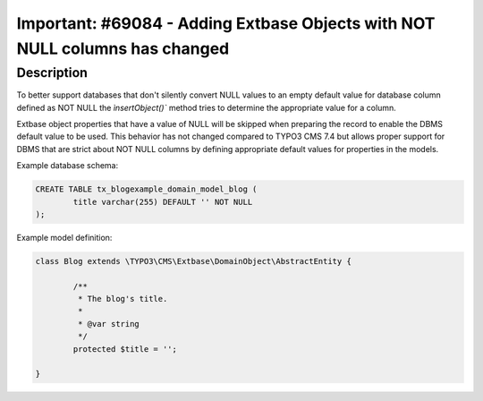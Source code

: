 ============================================================================
Important: #69084 - Adding Extbase Objects with NOT NULL columns has changed
============================================================================

Description
===========

To better support databases that don't silently convert NULL values to
an empty default value for database column defined as NOT NULL the
`ìnsertObject()`` method tries to determine the appropriate value for
a column.

Extbase object properties that have a value of NULL will be skipped when
preparing the record to enable the DBMS default value to be used. This
behavior has not changed compared to TYPO3 CMS 7.4 but allows proper
support for DBMS that are strict about NOT NULL columns by defining
appropriate default values for properties in the models.


Example database schema:

.. code-block:: sql

	CREATE TABLE tx_blogexample_domain_model_blog (
		title varchar(255) DEFAULT '' NOT NULL
	);

Example model definition:

.. code-block:: php

	class Blog extends \TYPO3\CMS\Extbase\DomainObject\AbstractEntity {

		/**
		 * The blog's title.
		 *
		 * @var string
		 */
		protected $title = '';

	}
